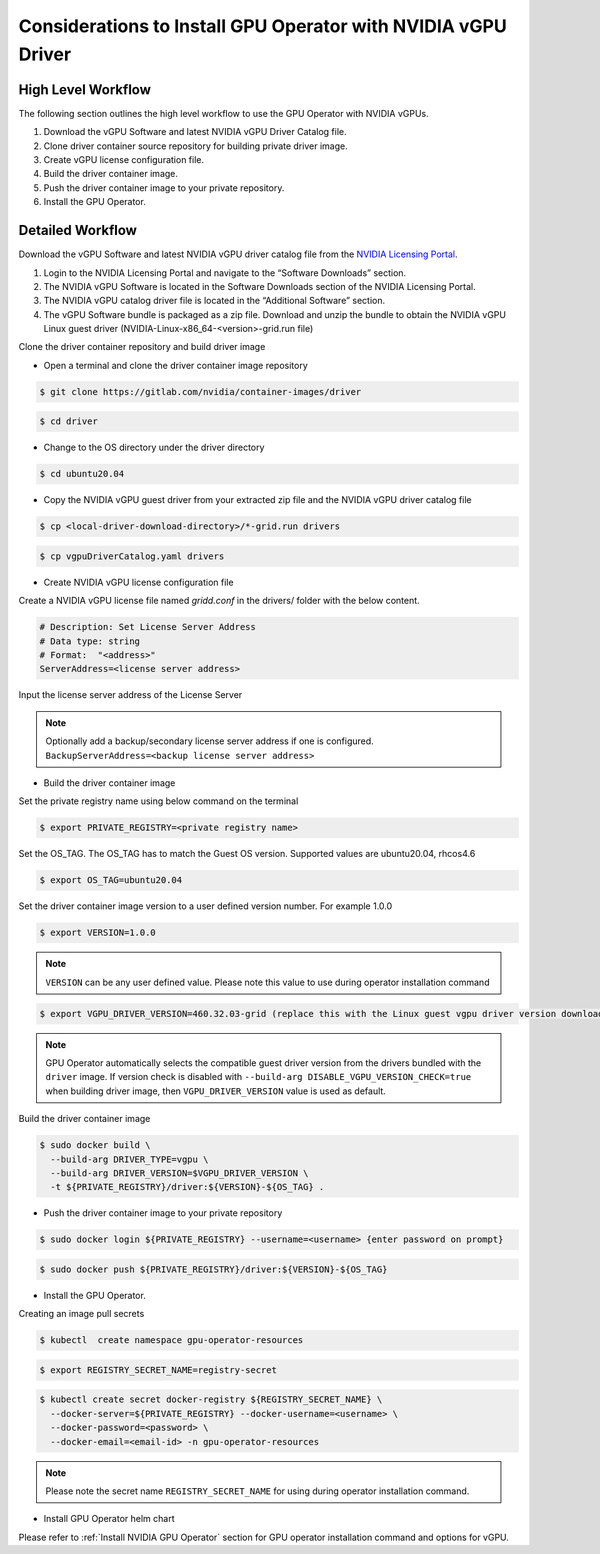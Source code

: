 .. Date: Jan 17 2021
.. Author: smerla

.. _install-gpu-operator-vgpu:

Considerations to Install GPU Operator with NVIDIA vGPU Driver
--------------------------------------------------------------

High Level Workflow
^^^^^^^^^^^^^^^^^^^

The following section outlines the high level workflow to use the GPU Operator with NVIDIA vGPUs.

#. Download the vGPU Software and latest NVIDIA vGPU Driver Catalog file.
#. Clone driver container source repository for building private driver image.
#. Create vGPU license configuration file.
#. Build the driver container image.
#. Push the driver container image to your private repository.
#. Install the GPU Operator.

Detailed Workflow
^^^^^^^^^^^^^^^^^

Download the vGPU Software and latest NVIDIA vGPU driver catalog file from the `NVIDIA Licensing Portal <https://nvid.nvidia.com/dashboard/#/dashboard>`_.

#. Login to the NVIDIA Licensing Portal and navigate to the “Software Downloads” section.
#. The NVIDIA vGPU Software is located in the Software Downloads section of the NVIDIA Licensing Portal.
#. The NVIDIA vGPU catalog driver file is located in the “Additional Software” section.
#. The vGPU Software bundle is packaged as a zip file. Download and unzip the bundle to obtain the NVIDIA vGPU Linux guest driver (NVIDIA-Linux-x86_64-<version>-grid.run file)

Clone the driver container repository and build driver image

* Open a terminal and clone the driver container image repository

.. code-block:: console

    $ git clone https://gitlab.com/nvidia/container-images/driver

.. code-block:: console

    $ cd driver

* Change to the OS directory under the driver directory

.. code-block:: console

    $ cd ubuntu20.04

* Copy the NVIDIA vGPU guest driver from your extracted zip file and the NVIDIA vGPU driver catalog file

.. code-block:: console

    $ cp <local-driver-download-directory>/*-grid.run drivers

.. code-block:: console

    $ cp vgpuDriverCatalog.yaml drivers

* Create NVIDIA vGPU license configuration file

Create a NVIDIA vGPU license file named `gridd.conf` in the drivers/ folder with the below content.

.. code-block:: text

    # Description: Set License Server Address
    # Data type: string
    # Format:  "<address>"
    ServerAddress=<license server address>

Input the license server address of the License Server

.. note::

    Optionally add a backup/secondary license server address if one is configured. ``BackupServerAddress=<backup license server address>``

* Build the driver container image

Set the private registry name using below command on the terminal

.. code-block:: console

    $ export PRIVATE_REGISTRY=<private registry name>

Set the OS_TAG. The OS_TAG has to match the Guest OS version. Supported values are ubuntu20.04, rhcos4.6

.. code-block:: console

    $ export OS_TAG=ubuntu20.04

Set the driver container image version to a user defined version number. For example 1.0.0

.. code-block:: console

    $ export VERSION=1.0.0

.. note::

    ``VERSION`` can be any user defined value. Please note this value to use during operator installation command

.. code-block:: console

    $ export VGPU_DRIVER_VERSION=460.32.03-grid (replace this with the Linux guest vgpu driver version downloaded from NVIDIA software portal)

.. note::

    GPU Operator automatically selects the compatible guest driver version from the drivers bundled with the ``driver`` image.
    If version check is disabled with ``--build-arg DISABLE_VGPU_VERSION_CHECK=true`` when building driver image, then ``VGPU_DRIVER_VERSION`` value is used as default.

Build the driver container image

.. code-block:: console

    $ sudo docker build \
      --build-arg DRIVER_TYPE=vgpu \
      --build-arg DRIVER_VERSION=$VGPU_DRIVER_VERSION \
      -t ${PRIVATE_REGISTRY}/driver:${VERSION}-${OS_TAG} .

* Push the driver container image to your private repository

.. code-block:: console

    $ sudo docker login ${PRIVATE_REGISTRY} --username=<username> {enter password on prompt}

.. code-block:: console

    $ sudo docker push ${PRIVATE_REGISTRY}/driver:${VERSION}-${OS_TAG}

* Install the GPU Operator.

Creating an image pull secrets

.. code-block:: console

    $ kubectl  create namespace gpu-operator-resources

.. code-block:: console

    $ export REGISTRY_SECRET_NAME=registry-secret

.. code-block:: console

    $ kubectl create secret docker-registry ${REGISTRY_SECRET_NAME} \
      --docker-server=${PRIVATE_REGISTRY} --docker-username=<username> \
      --docker-password=<password> \
      --docker-email=<email-id> -n gpu-operator-resources

.. note::

    Please note the secret name ``REGISTRY_SECRET_NAME`` for using during operator installation command.

* Install GPU Operator helm chart

Please refer to :ref:`Install NVIDIA GPU Operator` section for GPU operator installation command and options for vGPU.